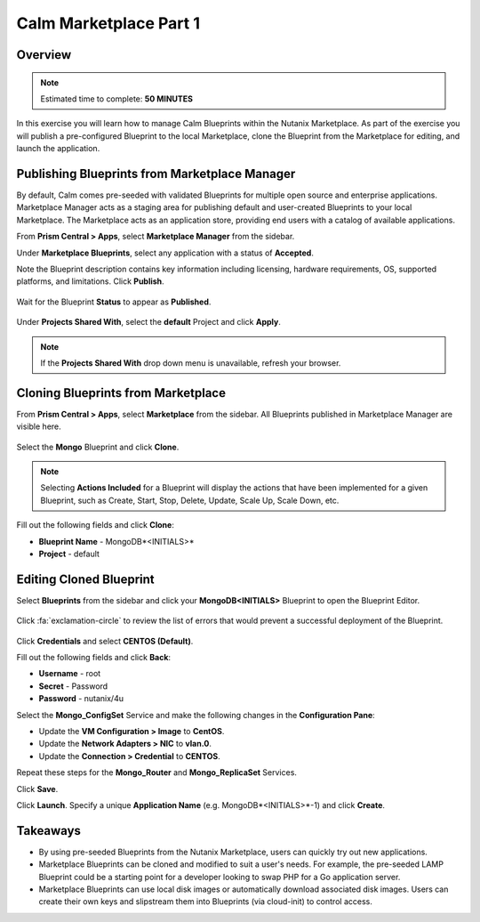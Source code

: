 **************************
Calm Marketplace Part 1
**************************


Overview
************

.. note:: Estimated time to complete: **50 MINUTES**

In this exercise you will learn how to manage Calm Blueprints within the Nutanix Marketplace. As part of the exercise you will publish a pre-configured Blueprint to the local Marketplace, clone the Blueprint from the Marketplace for editing, and launch the application.

Publishing Blueprints from Marketplace Manager
**********************************************

By default, Calm comes pre-seeded with validated Blueprints for multiple open source and enterprise applications. Marketplace Manager acts as a staging area for publishing default and user-created Blueprints to your local Marketplace. The Marketplace acts as an application store, providing end users with a catalog of available applications.

From **Prism Central > Apps**, select |image1| **Marketplace Manager** from the sidebar.

Under **Marketplace Blueprints**, select any application with a status of **Accepted**.

Note the Blueprint description contains key information including licensing, hardware requirements, OS, supported platforms, and limitations. Click **Publish**.

.. figure:: https://s3.amazonaws.com/s3.nutanixworkshops.com/calm/lab4/image5.png

Wait for the Blueprint **Status** to appear as **Published**.

.. figure:: https://s3.amazonaws.com/s3.nutanixworkshops.com/calm/lab4/image9.png

Under **Projects Shared With**, select the **default** Project and click **Apply**.

.. figure:: https://s3.amazonaws.com/s3.nutanixworkshops.com/calm/lab4/image8.png

.. note::

  If the **Projects Shared With** drop down menu is unavailable, refresh your browser.

Cloning Blueprints from Marketplace
***********************************

From **Prism Central > Apps**, select |image5| **Marketplace** from the sidebar. All Blueprints published in Marketplace Manager are visible here.

.. figure:: https://s3.amazonaws.com/s3.nutanixworkshops.com/calm/lab4/image11.png

Select the **Mongo** Blueprint and click **Clone**.

.. note::

  Selecting **Actions Included** for a Blueprint will display the actions that have been implemented for a given Blueprint, such as Create, Start, Stop, Delete, Update, Scale Up, Scale Down, etc.

.. figure:: https://s3.amazonaws.com/s3.nutanixworkshops.com/calm/lab4/image13.png

Fill out the following fields and click **Clone**:

- **Blueprint Name** - MongoDB*<INITIALS>*
- **Project** - default

Editing Cloned Blueprint
************************

Select |image8| **Blueprints** from the sidebar and click your **MongoDB<INITIALS>** Blueprint to open the Blueprint Editor.

.. figure:: https://s3.amazonaws.com/s3.nutanixworkshops.com/calm/lab4/image15.png

Click :fa:`exclamation-circle` to review the list of errors that would prevent a successful deployment of the Blueprint.

.. figure:: https://s3.amazonaws.com/s3.nutanixworkshops.com/calm/lab4/image16.png

Click **Credentials** and select **CENTOS (Default)**.

Fill out the following fields and click **Back**:

- **Username** - root
- **Secret** - Password
- **Password** - nutanix/4u

Select the **Mongo_ConfigSet** Service and make the following changes in the **Configuration Pane**:

- Update the **VM Configuration > Image** to **CentOS**.
- Update the **Network Adapters > NIC** to **vlan.0**.
- Update the **Connection > Credential** to **CENTOS**.

Repeat these steps for the **Mongo_Router** and **Mongo_ReplicaSet** Services.

Click **Save**.

Click **Launch**. Specify a unique **Application Name** (e.g. MongoDB*<INITIALS>*-1) and click **Create**.

.. figure:: https://s3.amazonaws.com/s3.nutanixworkshops.com/calm/lab4/image17.png

Takeaways
***********
- By using pre-seeded Blueprints from the Nutanix Marketplace, users can quickly try out new applications.
- Marketplace Blueprints can be cloned and modified to suit a user's needs. For example, the pre-seeded LAMP Blueprint could be a starting point for a developer looking to swap PHP for a Go application server.
- Marketplace Blueprints can use local disk images or automatically download associated disk images. Users can create their own keys and slipstream them into Blueprints (via cloud-init) to control access.

.. |image1| image:: https://s3.amazonaws.com/s3.nutanixworkshops.com/calm/lab4/image4.png
.. |image5| image:: https://s3.amazonaws.com/s3.nutanixworkshops.com/calm/lab4/image10.png
.. |image8| image:: https://s3.amazonaws.com/s3.nutanixworkshops.com/calm/lab4/image14.png